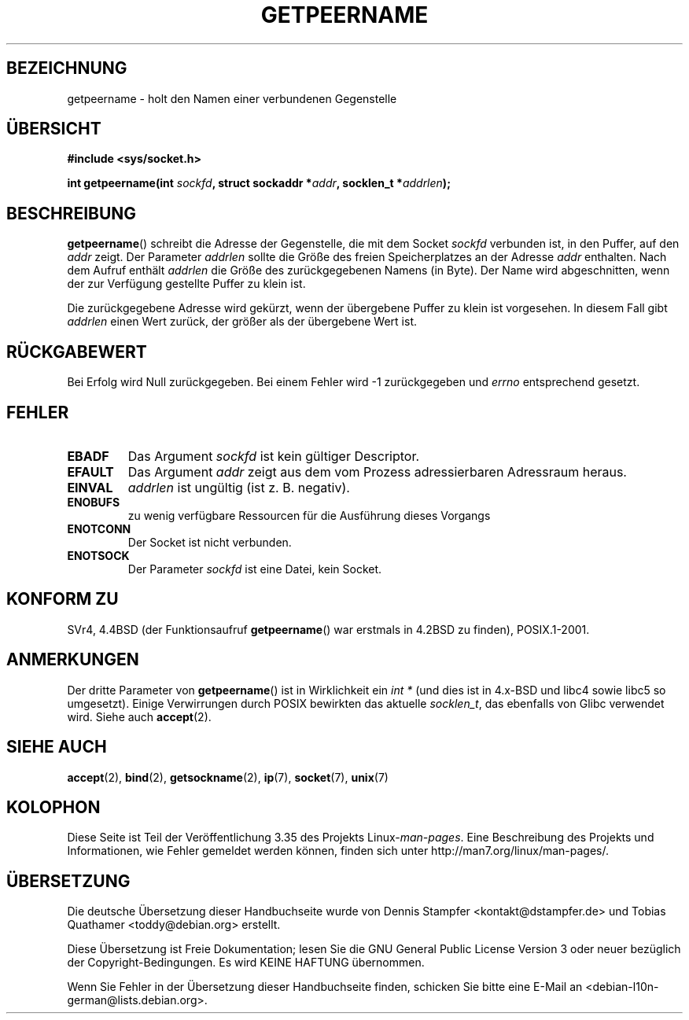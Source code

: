 .\" Copyright (c) 1983, 1991 The Regents of the University of California.
.\" All rights reserved.
.\"
.\" Redistribution and use in source and binary forms, with or without
.\" modification, are permitted provided that the following conditions
.\" are met:
.\" 1. Redistributions of source code must retain the above copyright
.\"    notice, this list of conditions and the following disclaimer.
.\" 2. Redistributions in binary form must reproduce the above copyright
.\"    notice, this list of conditions and the following disclaimer in the
.\"    documentation and/or other materials provided with the distribution.
.\" 3. All advertising materials mentioning features or use of this software
.\"    must display the following acknowledgement:
.\"	This product includes software developed by the University of
.\"	California, Berkeley and its contributors.
.\" 4. Neither the name of the University nor the names of its contributors
.\"    may be used to endorse or promote products derived from this software
.\"    without specific prior written permission.
.\"
.\" THIS SOFTWARE IS PROVIDED BY THE REGENTS AND CONTRIBUTORS ``AS IS'' AND
.\" ANY EXPRESS OR IMPLIED WARRANTIES, INCLUDING, BUT NOT LIMITED TO, THE
.\" IMPLIED WARRANTIES OF MERCHANTABILITY AND FITNESS FOR A PARTICULAR PURPOSE
.\" ARE DISCLAIMED.  IN NO EVENT SHALL THE REGENTS OR CONTRIBUTORS BE LIABLE
.\" FOR ANY DIRECT, INDIRECT, INCIDENTAL, SPECIAL, EXEMPLARY, OR CONSEQUENTIAL
.\" DAMAGES (INCLUDING, BUT NOT LIMITED TO, PROCUREMENT OF SUBSTITUTE GOODS
.\" OR SERVICES; LOSS OF USE, DATA, OR PROFITS; OR BUSINESS INTERRUPTION)
.\" HOWEVER CAUSED AND ON ANY THEORY OF LIABILITY, WHETHER IN CONTRACT, STRICT
.\" LIABILITY, OR TORT (INCLUDING NEGLIGENCE OR OTHERWISE) ARISING IN ANY WAY
.\" OUT OF THE USE OF THIS SOFTWARE, EVEN IF ADVISED OF THE POSSIBILITY OF
.\" SUCH DAMAGE.
.\"
.\"     @(#)getpeername.2	6.5 (Berkeley) 3/10/91
.\"
.\" Modified Sat Jul 24 16:37:50 1993 by Rik Faith <faith@cs.unc.edu>
.\" Modified Thu Jul 30 14:37:50 1993 by Martin Schulze <joey@debian.org>
.\" Modified Sun Mar 28 21:26:46 1999 by Andries Brouwer <aeb@cwi.nl>
.\" Modified 17 Jul 2002, Michael Kerrisk <mtk.manpages@gmail.com>
.\"	Added 'socket' to NAME, so that "man -k socket" will show this page.
.\"
.\"*******************************************************************
.\"
.\" This file was generated with po4a. Translate the source file.
.\"
.\"*******************************************************************
.TH GETPEERNAME 2 "3. Dezember 2008" Linux Linux\-Programmierhandbuch
.SH BEZEICHNUNG
getpeername \- holt den Namen einer verbundenen Gegenstelle
.SH ÜBERSICHT
\fB#include <sys/socket.h>\fP
.sp
\fBint getpeername(int \fP\fIsockfd\fP\fB, struct sockaddr *\fP\fIaddr\fP\fB, socklen_t
*\fP\fIaddrlen\fP\fB);\fP
.SH BESCHREIBUNG
\fBgetpeername\fP() schreibt die Adresse der Gegenstelle, die mit dem Socket
\fIsockfd\fP verbunden ist, in den Puffer, auf den \fIaddr\fP zeigt. Der Parameter
\fIaddrlen\fP sollte die Größe des freien Speicherplatzes an der Adresse
\fIaddr\fP enthalten. Nach dem Aufruf enthält \fIaddrlen\fP die Größe des
zurückgegebenen Namens (in Byte). Der Name wird abgeschnitten, wenn der zur
Verfügung gestellte Puffer zu klein ist.

Die zurückgegebene Adresse wird gekürzt, wenn der übergebene Puffer zu klein
ist vorgesehen. In diesem Fall gibt \fIaddrlen\fP einen Wert zurück, der größer
als der übergebene Wert ist.
.SH RÜCKGABEWERT
Bei Erfolg wird Null zurückgegeben. Bei einem Fehler wird \-1 zurückgegeben
und \fIerrno\fP entsprechend gesetzt.
.SH FEHLER
.TP 
\fBEBADF\fP
Das Argument \fIsockfd\fP ist kein gültiger Descriptor.
.TP 
\fBEFAULT\fP
Das Argument \fIaddr\fP zeigt aus dem vom Prozess adressierbaren Adressraum
heraus.
.TP 
\fBEINVAL\fP
\fIaddrlen\fP ist ungültig (ist z. B. negativ).
.TP 
\fBENOBUFS\fP
zu wenig verfügbare Ressourcen für die Ausführung dieses Vorgangs
.TP 
\fBENOTCONN\fP
Der Socket ist nicht verbunden.
.TP 
\fBENOTSOCK\fP
Der Parameter \fIsockfd\fP ist eine Datei, kein Socket.
.SH "KONFORM ZU"
SVr4, 4.4BSD (der Funktionsaufruf \fBgetpeername\fP() war erstmals in 4.2BSD zu
finden), POSIX.1\-2001.
.SH ANMERKUNGEN
Der dritte Parameter von \fBgetpeername\fP() ist in Wirklichkeit ein \fIint *\fP
(und dies ist in 4.x\-BSD und libc4 sowie libc5 so umgesetzt). Einige
Verwirrungen durch POSIX bewirkten das aktuelle \fIsocklen_t\fP, das ebenfalls
von Glibc verwendet wird. Siehe auch \fBaccept\fP(2).
.SH "SIEHE AUCH"
\fBaccept\fP(2), \fBbind\fP(2), \fBgetsockname\fP(2), \fBip\fP(7), \fBsocket\fP(7),
\fBunix\fP(7)
.SH KOLOPHON
Diese Seite ist Teil der Veröffentlichung 3.35 des Projekts
Linux\-\fIman\-pages\fP. Eine Beschreibung des Projekts und Informationen, wie
Fehler gemeldet werden können, finden sich unter
http://man7.org/linux/man\-pages/.

.SH ÜBERSETZUNG
Die deutsche Übersetzung dieser Handbuchseite wurde von
Dennis Stampfer <kontakt@dstampfer.de>
und
Tobias Quathamer <toddy@debian.org>
erstellt.

Diese Übersetzung ist Freie Dokumentation; lesen Sie die
GNU General Public License Version 3 oder neuer bezüglich der
Copyright-Bedingungen. Es wird KEINE HAFTUNG übernommen.

Wenn Sie Fehler in der Übersetzung dieser Handbuchseite finden,
schicken Sie bitte eine E-Mail an <debian-l10n-german@lists.debian.org>.
